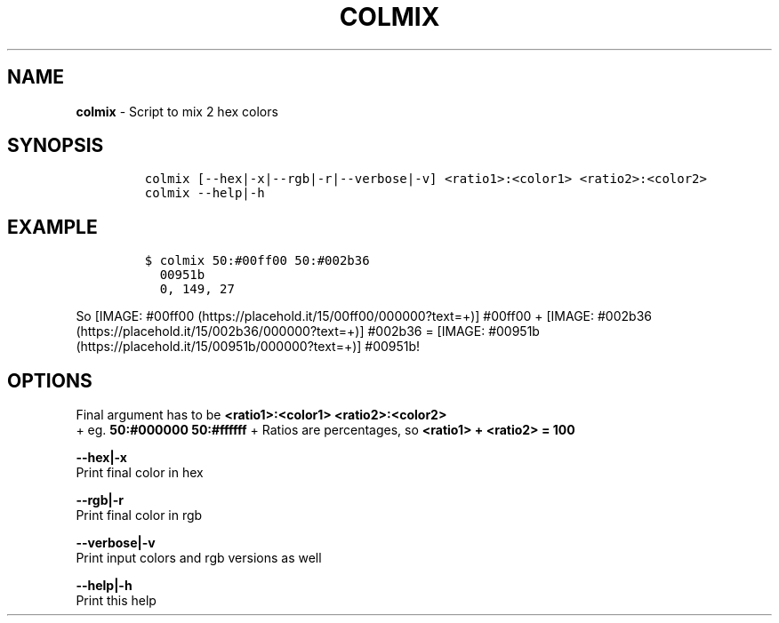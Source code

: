 .TH COLMIX 1 2019\-10\-21 Linux "User Manuals"
.hy
.SH NAME
.PP
\f[B]colmix\f[R] - Script to mix 2 hex colors
.SH SYNOPSIS
.IP
.nf
\f[C]
colmix [--hex|-x|--rgb|-r|--verbose|-v] <ratio1>:<color1> <ratio2>:<color2>
colmix --help|-h
\f[R]
.fi
.SH EXAMPLE
.IP
.nf
\f[C]
$ colmix 50:#00ff00 50:#002b36
  00951b
  0, 149, 27
\f[R]
.fi
.PP
So [IMAGE: #00ff00 (https://placehold.it/15/00ff00/000000?text=+)]
#00ff00 +
[IMAGE: #002b36 (https://placehold.it/15/002b36/000000?text=+)] #002b36
= [IMAGE: #00951b (https://placehold.it/15/00951b/000000?text=+)]
#00951b!
.SH OPTIONS
.PP
Final argument has to be \f[B]<ratio1>:<color1> <ratio2>:<color2>\f[R]
.PD 0
.P
.PD
+ eg.
\f[B]50:#000000 50:#ffffff\f[R] + Ratios are percentages, so
\f[B]<ratio1> + <ratio2> = 100\f[R]
.PP
\f[B]--hex|-x\f[R]
.PD 0
.P
.PD
Print final color in hex
.PP
\f[B]--rgb|-r\f[R]
.PD 0
.P
.PD
Print final color in rgb
.PP
\f[B]--verbose|-v\f[R]
.PD 0
.P
.PD
Print input colors and rgb versions as well
.PP
\f[B]--help|-h\f[R]
.PD 0
.P
.PD
Print this help
